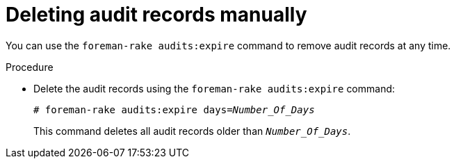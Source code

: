 :_mod-docs-content-type: PROCEDURE

[id="deleting-audit-records-manually_{context}"]
= Deleting audit records manually

You can use the `foreman-rake audits:expire` command to remove audit records at any time.

.Procedure
* Delete the audit records using the `foreman-rake audits:expire` command:
+
[options="nowrap" subs="+quotes,verbatim,attributes"]
----
# foreman-rake audits:expire days=_Number_Of_Days_
----
+
This command deletes all audit records older than `_Number_Of_Days_`.
